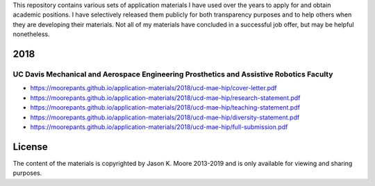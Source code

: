 This repository contains various sets of application materials I have used over
the years to apply for and obtain academic positions. I have selectively
released them publicly for both transparency purposes and to help others when
they are developing their materials. Not all of my materials have concluded in
a successful job offer, but may be helpful nonetheless.

2018
====

UC Davis Mechanical and Aerospace Engineering Prosthetics and Assistive Robotics Faculty
----------------------------------------------------------------------------------------

- https://moorepants.github.io/application-materials/2018/ucd-mae-hip/cover-letter.pdf
- https://moorepants.github.io/application-materials/2018/ucd-mae-hip/research-statement.pdf
- https://moorepants.github.io/application-materials/2018/ucd-mae-hip/teaching-statement.pdf
- https://moorepants.github.io/application-materials/2018/ucd-mae-hip/diversity-statement.pdf
- https://moorepants.github.io/application-materials/2018/ucd-mae-hip/full-submission.pdf

License
=======

The content of the materials is copyrighted by Jason K. Moore 2013-2019 and is
only available for viewing and sharing purposes.

